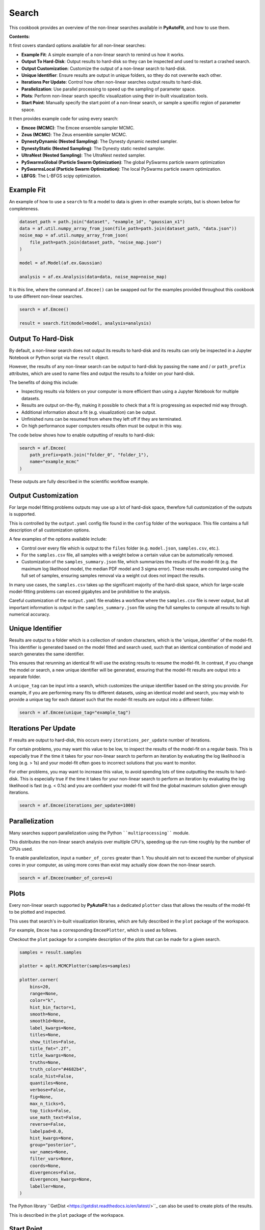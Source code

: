 .. _search:

Search
======

This cookbook provides an overview of the non-linear searches available in **PyAutoFit**, and how to use them.

**Contents:**

It first covers standard options available for all non-linear searches:

- **Example Fit**: A simple example of a non-linear search to remind us how it works.
- **Output To Hard-Disk**: Output results to hard-disk so they can be inspected and used to restart a crashed search.
- **Output Customization**: Customize the output of a non-linear search to hard-disk.
- **Unique Identifier**: Ensure results are output in unique folders, so tthey do not overwrite each other.
- **Iterations Per Update**: Control how often non-linear searches output results to hard-disk.
- **Parallelization**: Use parallel processing to speed up the sampling of parameter space.
- **Plots**: Perform non-linear search specific visualization using their in-built visualization tools.
- **Start Point**: Manually specify the start point of a non-linear search, or sample a specific region of parameter space.

It then provides example code for using every search:

- **Emcee (MCMC)**: The Emcee ensemble sampler MCMC.
- **Zeus (MCMC)**: The Zeus ensemble sampler MCMC.
- **DynestyDynamic (Nested Sampling)**: The Dynesty dynamic nested sampler.
- **DynestyStatic (Nested Sampling)**: The Dynesty static nested sampler.
- **UltraNest (Nested Sampling)**: The UltraNest nested sampler.
- **PySwarmsGlobal (Particle Swarm Optimization)**: The global PySwarms particle swarm optimization
- **PySwarmsLocal (Particle Swarm Optimization)**: The local PySwarms particle swarm optimization.
- **LBFGS**: The L-BFGS scipy optimization.

Example Fit
-----------

An example of how to use a ``search`` to fit a model to data is given in other example scripts, but is shown below
for completeness.

.. code-block:: python

    dataset_path = path.join("dataset", "example_1d", "gaussian_x1")
    data = af.util.numpy_array_from_json(file_path=path.join(dataset_path, "data.json"))
    noise_map = af.util.numpy_array_from_json(
        file_path=path.join(dataset_path, "noise_map.json")
    )

    model = af.Model(af.ex.Gaussian)

    analysis = af.ex.Analysis(data=data, noise_map=noise_map)

It is this line, where the command ``af.Emcee()`` can be swapped out for the examples provided throughout this
cookbook to use different non-linear searches.

.. code-block:: python

    search = af.Emcee()

    result = search.fit(model=model, analysis=analysis)

Output To Hard-Disk
-------------------

By default, a non-linear search does not output its results to hard-disk and its results can only be inspected
in a Jupyter Notebook or Python script via the ``result`` object.

However, the results of any non-linear search can be output to hard-disk by passing the ``name`` and / or ``path_prefix``
attributes, which are used to name files and output the results to a folder on your hard-disk.

The benefits of doing this include:

- Inspecting results via folders on your computer is more efficient than using a Jupyter Notebook for multiple datasets.
- Results are output on-the-fly, making it possible to check that a fit is progressing as expected mid way through.
- Additional information about a fit (e.g. visualization) can be output.
- Unfinished runs can be resumed from where they left off if they are terminated.
- On high performance super computers results often must be output in this way.

The code below shows how to enable outputting of results to hard-disk:

.. code-block:: python

    search = af.Emcee(
        path_prefix=path.join("folder_0", "folder_1"),
        name="example_mcmc"
    )


These outputs are fully described in the scientific workflow example.

Output Customization
--------------------

For large model fitting problems outputs may use up a lot of hard-disk space, therefore full customization of the 
outputs is supported. 

This is controlled by the ``output.yaml`` config file found in the ``config`` folder of the workspace. This file contains
a full description of all customization options.

A few examples of the options available include:

- Control over every file which is output to the ``files`` folder (e.g. ``model.json``, ``samples.csv``, etc.).

- For the ``samples.csv`` file, all samples with a weight below a certain value can be automatically removed.

- Customization of the ``samples_summary.json`` file, which summarizes the results of the model-fit  (e.g. the maximum 
  log likelihood model, the median PDF model and 3 sigma error). These results are computed using the full set of
  samples, ensuring samples removal via a weight cut does not impact the results.

In many use cases, the ``samples.csv`` takes up the significant majority of the hard-disk space, which for large-scale
model-fitting problems can exceed gigabytes and be prohibitive to the analysis. 

Careful customization of the ``output.yaml`` file enables a workflow where the ``samples.csv`` file is never output, 
but all important information is output in the ``samples_summary.json`` file using the full samples to compute all 
results to high numerical accuracy.

Unique Identifier
-----------------

Results are output to a folder which is a collection of random characters, which is the 'unique_identifier' of
the model-fit. This identifier is generated based on the model fitted and search used, such that an identical
combination of model and search generates the same identifier.

This ensures that rerunning an identical fit will use the existing results to resume the model-fit. In contrast, if
you change the model or search, a new unique identifier will be generated, ensuring that the model-fit results are
output into a separate folder.

A ``unique_tag`` can be input into a search, which customizes the unique identifier based on the string you provide.
For example, if you are performing many fits to different datasets, using an identical model and search, you may
wish to provide a unique tag for each dataset such that the model-fit results are output into a different folder.

.. code-block:: python

    search = af.Emcee(unique_tag="example_tag")

Iterations Per Update
---------------------

If results are output to hard-disk, this occurs every ``iterations_per_update`` number of iterations. 

For certain problems, you may want this value to be low, to inspect the results of the model-fit on a regular basis.
This is especially true if the time it takes for your non-linear search to perform an iteration by evaluating the 
log likelihood is long (e.g. > 1s) and your model-fit often goes to incorrect solutions that you want to monitor.

For other problems, you may want to increase this value, to avoid spending lots of time outputting the results to
hard-disk. This is especially true if the time it takes for your non-linear search to perform an iteration by
evaluating the log likelihood is fast (e.g. < 0.1s) and you are confident your model-fit will find the global
maximum solution given enough iterations.

.. code-block:: python

    search = af.Emcee(iterations_per_update=1000)

Parallelization
---------------

Many searches support parallelization using the Python ````multiprocessing```` module. 

This distributes the non-linear search analysis over multiple CPU's, speeding up the run-time roughly by the number 
of CPUs used.

To enable parallelization, input a ``number_of_cores`` greater than 1. You should aim not to exceed the number of
physical cores in your computer, as using more cores than exist may actually slow down the non-linear search.

.. code-block:: python

    search = af.Emcee(number_of_cores=4)

Plots
-----

Every non-linear search supported by **PyAutoFit** has a dedicated ``plotter`` class that allows the results of the
model-fit to be plotted and inspected.

This uses that search's in-built visualization libraries, which are fully described in the ``plot`` package of the
workspace.

For example, ``Emcee`` has a corresponding ``EmceePlotter``, which is used as follows.

Checkout the ``plot`` package for a complete description of the plots that can be made for a given search.

.. code-block:: python

    samples = result.samples

    plotter = aplt.MCMCPlotter(samples=samples)

    plotter.corner(
        bins=20,
        range=None,
        color="k",
        hist_bin_factor=1,
        smooth=None,
        smooth1d=None,
        label_kwargs=None,
        titles=None,
        show_titles=False,
        title_fmt=".2f",
        title_kwargs=None,
        truths=None,
        truth_color="#4682b4",
        scale_hist=False,
        quantiles=None,
        verbose=False,
        fig=None,
        max_n_ticks=5,
        top_ticks=False,
        use_math_text=False,
        reverse=False,
        labelpad=0.0,
        hist_kwargs=None,
        group="posterior",
        var_names=None,
        filter_vars=None,
        coords=None,
        divergences=False,
        divergences_kwargs=None,
        labeller=None,
    )


The Python library ``GetDist <https://getdist.readthedocs.io/en/latest/>``_ can also be used to create plots of the
results. 

This is described in the ``plot`` package of the workspace.

Start Point
-----------

For maximum likelihood estimator (MLE) and Markov Chain Monte Carlo (MCMC) non-linear searches, parameter space
sampling is built around having a "location" in parameter space.

This could simply be the parameters of the current maximum likelihood model in an MLE fit, or the locations of many
walkers in parameter space (e.g. MCMC).

For many model-fitting problems, we may have an expectation of where correct solutions lie in parameter space and
therefore want our non-linear search to start near that location of parameter space. Alternatively, we may want to
sample a specific region of parameter space, to determine what solutions look like there.

The start-point API allows us to do this, by manually specifying the start-point of an MLE fit or the start-point of
the walkers in an MCMC fit. Because nested sampling draws from priors, it cannot use the start-point API.

We now define the start point of certain parameters in the model as follows.

.. code-block:: python

    initializer = af.InitializerParamBounds(
        {
            model.centre: (49.0, 51.0),
            model.normalization: (4.0, 6.0),
            model.sigma: (1.0, 2.0),
        }
    )


Similar behaviour can be achieved by customizing the priors of a model-fit. We could place ``GaussianPrior``'s
centred on the regions of parameter space we want to sample, or we could place tight ``UniformPrior``'s on regions
of parameter space we believe the correct answer lies.

The downside of using priors is that our priors have a direct influence on the parameters we infer and the size
of the inferred parameter errors. By using priors to control the location of our model-fit, we therefore risk
inferring a non-representative model.

For users more familiar with statistical inference, adjusting ones priors in the way described above leads to
changes in the posterior, which therefore impacts the model inferred.

Emcee (MCMC)
------------

The Emcee sampler is a Markov Chain Monte Carlo (MCMC) Ensemble sampler. It is a Python implementation of the
``Goodman & Weare <https://msp.org/camcos/2010/5-1/p04.xhtml>``_ affine-invariant ensemble MCMC sampler.

Information about Emcee can be found at the following links:

- https://github.com/dfm/emcee
- https://emcee.readthedocs.io/en/stable/

The following workspace example shows examples of fitting data with Emcee and plotting the results.

- ``autofit_workspace/notebooks/searches/mcmc/Emcee.ipynb``
- ``autofit_workspace/notebooks/plot/EmceePlotter.ipynb``

The following code shows how to use Emcee with all available options.

.. code-block:: python

    search = af.Emcee(
        nwalkers=30,
        nsteps=1000,
        initializer=af.InitializerBall(lower_limit=0.49, upper_limit=0.51),
        auto_correlation_settings=af.AutoCorrelationsSettings(
            check_for_convergence=True,
            check_size=100,
            required_length=50,
            change_threshold=0.01,
        ),
    )

Zeus (MCMC)
-----------

The Zeus sampler is a Markov Chain Monte Carlo (MCMC) Ensemble sampler. 

Information about Zeus can be found at the following links:

- https://github.com/minaskar/zeus
- https://zeus-mcmc.readthedocs.io/en/latest/

.. code-block:: python

    search = af.Zeus(
        nwalkers=30,
        nsteps=1001,
        initializer=af.InitializerBall(lower_limit=0.49, upper_limit=0.51),
        auto_correlation_settings=af.AutoCorrelationsSettings(
            check_for_convergence=True,
            check_size=100,
            required_length=50,
            change_threshold=0.01,
        ),
        tune=False,
        tolerance=0.05,
        patience=5,
        maxsteps=10000,
        mu=1.0,
        maxiter=10000,
        vectorize=False,
        check_walkers=True,
        shuffle_ensemble=True,
        light_mode=False,
    )

DynestyDynamic (Nested Sampling)
--------------------------------

The DynestyDynamic sampler is a Dynamic Nested Sampling algorithm. It is a Python implementation of the
``Speagle <https://arxiv.org/abs/1904.02180>``_ algorithm.

Information about Dynesty can be found at the following links:

- https://github.com/joshspeagle/dynesty
- https://dynesty.readthedocs.io/en/latest/

.. code-block:: python

    search = af.DynestyDynamic(
        nlive=50,
        bound="multi",
        sample="auto",
        bootstrap=None,
        enlarge=None,
        update_interval=None,
        walks=25,
        facc=0.5,
        slices=5,
        fmove=0.9,
        max_move=100,
    )

DynestyStatic (Nested Sampling)
-------------------------------

The DynestyStatic sampler is a Static Nested Sampling algorithm. It is a Python implementation of the
``Speagle <https://arxiv.org/abs/1904.02180>``_ algorithm.

Information about Dynesty can be found at the following links:

- https://github.com/joshspeagle/dynesty
- https://dynesty.readthedocs.io/en/latest/

.. code-block:: python

    search = af.DynestyStatic(
        nlive=50,
        bound="multi",
        sample="auto",
        bootstrap=None,
        enlarge=None,
        update_interval=None,
        walks=25,
        facc=0.5,
        slices=5,
        fmove=0.9,
        max_move=100,
    )

UltraNest (Nested Sampling)
---------------------------

The UltraNest sampler is a Nested Sampling algorithm. It is a Python implementation of the
``Buchner <https://arxiv.org/abs/1904.02180>``_ algorithm.

UltraNest is an optional requirement and must be installed manually via the command ``pip install ultranest``.
It is optional as it has certain dependencies which are generally straight forward to install (e.g. Cython).

Information about UltraNest can be found at the following links:

- https://github.com/JohannesBuchner/UltraNest
- https://johannesbuchner.github.io/UltraNest/readme.html

.. code-block:: python

    search = af.UltraNest(
        resume=True,
        run_num=None,
        num_test_samples=2,
        draw_multiple=True,
        num_bootstraps=30,
        vectorized=False,
        ndraw_min=128,
        ndraw_max=65536,
        storage_backend="hdf5",
        warmstart_max_tau=-1,
        update_interval_volume_fraction=0.8,
        update_interval_ncall=None,
        log_interval=None,
        show_status=True,
        viz_callback="auto",
        dlogz=0.5,
        dKL=0.5,
        frac_remain=0.01,
        Lepsilon=0.001,
        min_ess=400,
        max_iters=None,
        max_ncalls=None,
        max_num_improvement_loops=-1,
        min_num_live_points=50,
        cluster_num_live_points=40,
        insertion_test_window=10,
        insertion_test_zscore_threshold=2,
        stepsampler_cls="RegionMHSampler",
        nsteps=11,
    )

PySwarmsGlobal
--------------

The PySwarmsGlobal sampler is a Global Optimization algorithm. It is a Python implementation of the
``Bratley <https://arxiv.org/abs/1904.02180>``_ algorithm.

Information about PySwarms can be found at the following links:

- https://github.com/ljvmiranda921/pyswarms
- https://pyswarms.readthedocs.io/en/latest/index.html
- https://pyswarms.readthedocs.io/en/latest/api/pyswarms.single.html#module-pyswarms.single.global_best

.. code-block:: python

    search = af.PySwarmsGlobal(
        n_particles=50,
        iters=1000,
        cognitive=0.5,
        social=0.3,
        inertia=0.9,
        ftol=-np.inf,
    )
PySwarmsLocal
-------------

The PySwarmsLocal sampler is a Local Optimization algorithm. It is a Python implementation of the
``Bratley <https://arxiv.org/abs/1904.02180>``_ algorithm.

Information about PySwarms can be found at the following links:

- https://github.com/ljvmiranda921/pyswarms
- https://pyswarms.readthedocs.io/en/latest/index.html
 - https://pyswarms.readthedocs.io/en/latest/api/pyswarms.single.html#module-pyswarms.single.global_best

.. code-block:: python

    search = af.PySwarmsLocal(
        n_particles=50,
        iters=1000,
        cognitive=0.5,
        social=0.3,
        inertia=0.9,
        number_of_k_neighbors=3,
        minkowski_p_norm=2,
        ftol=-np.inf,
    )

LBFGS
-----

The LBFGS sampler is a Local Optimization algorithm. It is a Python implementation of the scipy.optimize.lbfgs
algorithm.

Information about the L-BFGS method can be found at the following links:

- https://docs.scipy.org/doc/scipy/reference/optimize.minimize-lbfgsb.html

.. code-block:: python

    search = af.LBFGS(
        tol=None,
        disp=None,
        maxcor=10,
        ftol=2.220446049250313e-09,
        gtol=1e-05,
        eps=1e-08,
        maxfun=15000,
        maxiter=15000,
        iprint=-1,
        maxls=20,
    )
